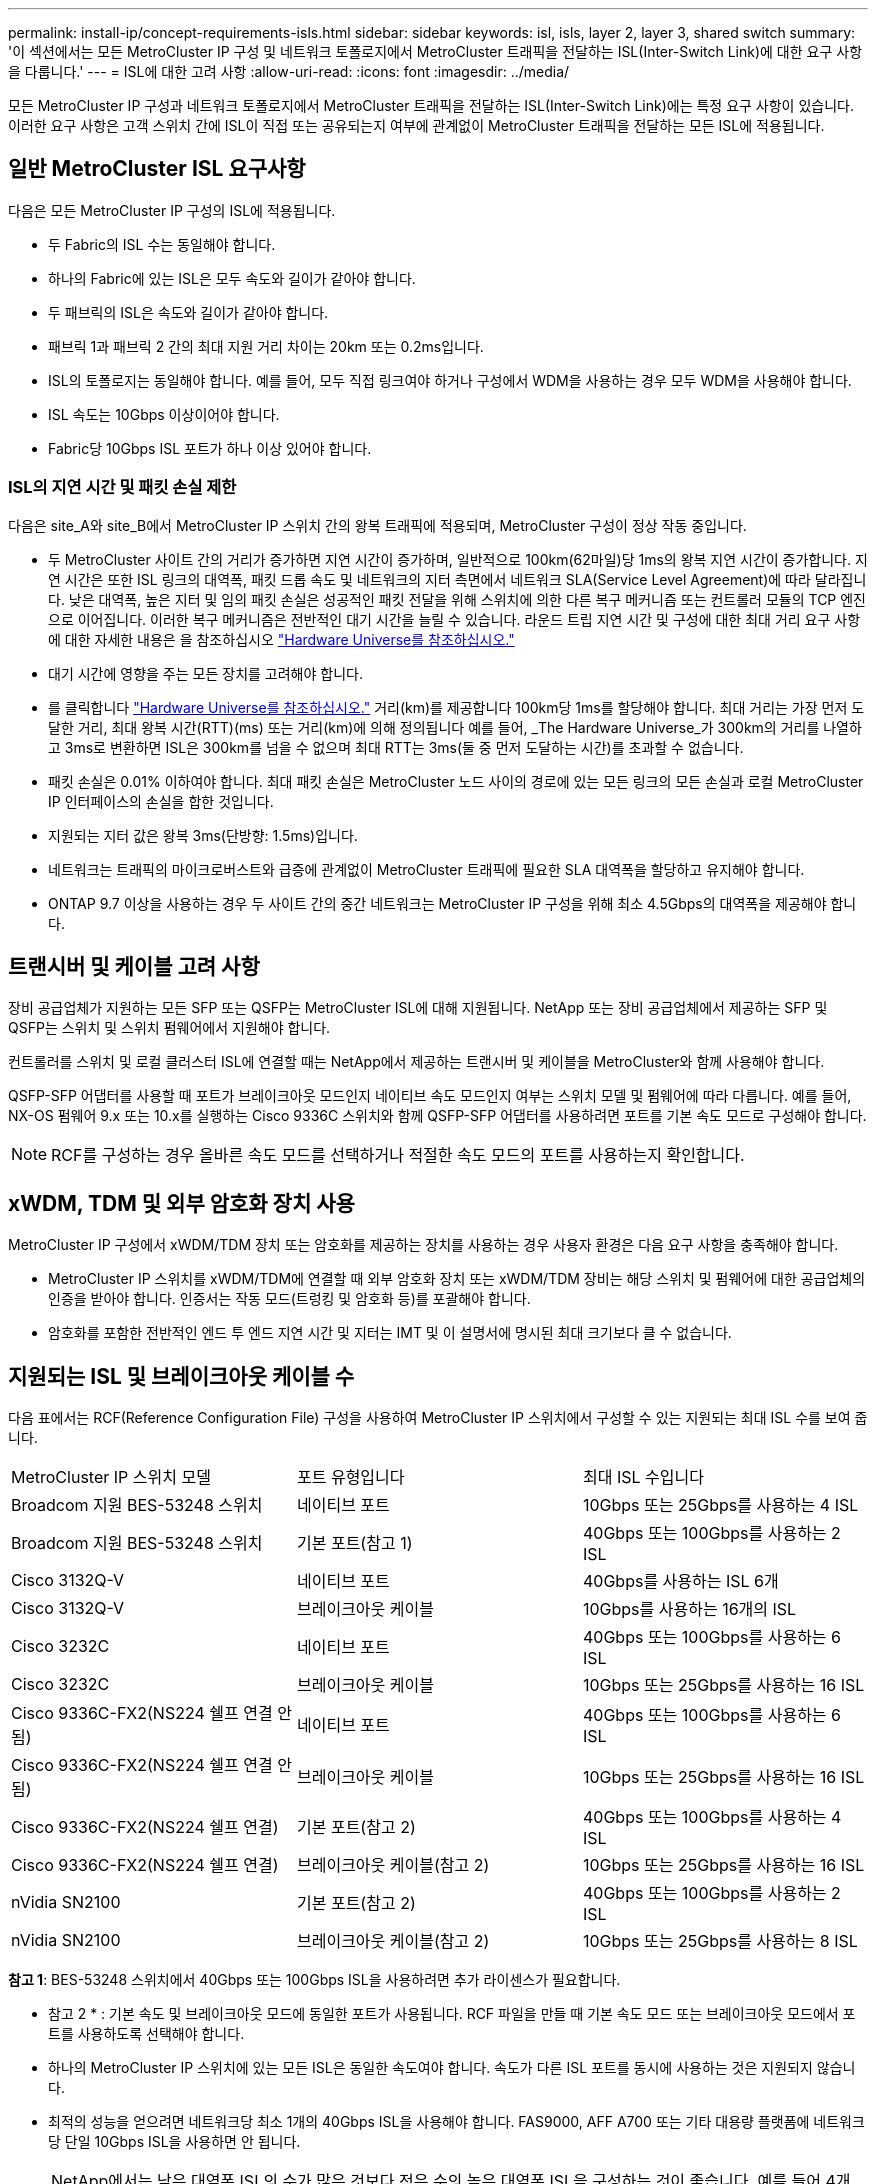 ---
permalink: install-ip/concept-requirements-isls.html 
sidebar: sidebar 
keywords: isl, isls, layer 2, layer 3, shared switch 
summary: '이 섹션에서는 모든 MetroCluster IP 구성 및 네트워크 토폴로지에서 MetroCluster 트래픽을 전달하는 ISL(Inter-Switch Link)에 대한 요구 사항을 다룹니다.' 
---
= ISL에 대한 고려 사항
:allow-uri-read: 
:icons: font
:imagesdir: ../media/


[role="lead"]
모든 MetroCluster IP 구성과 네트워크 토폴로지에서 MetroCluster 트래픽을 전달하는 ISL(Inter-Switch Link)에는 특정 요구 사항이 있습니다. 이러한 요구 사항은 고객 스위치 간에 ISL이 직접 또는 공유되는지 여부에 관계없이 MetroCluster 트래픽을 전달하는 모든 ISL에 적용됩니다.



== 일반 MetroCluster ISL 요구사항

다음은 모든 MetroCluster IP 구성의 ISL에 적용됩니다.

* 두 Fabric의 ISL 수는 동일해야 합니다.
* 하나의 Fabric에 있는 ISL은 모두 속도와 길이가 같아야 합니다.
* 두 패브릭의 ISL은 속도와 길이가 같아야 합니다.
* 패브릭 1과 패브릭 2 간의 최대 지원 거리 차이는 20km 또는 0.2ms입니다.
* ISL의 토폴로지는 동일해야 합니다. 예를 들어, 모두 직접 링크여야 하거나 구성에서 WDM을 사용하는 경우 모두 WDM을 사용해야 합니다.
* ISL 속도는 10Gbps 이상이어야 합니다.
* Fabric당 10Gbps ISL 포트가 하나 이상 있어야 합니다.




=== ISL의 지연 시간 및 패킷 손실 제한

다음은 site_A와 site_B에서 MetroCluster IP 스위치 간의 왕복 트래픽에 적용되며, MetroCluster 구성이 정상 작동 중입니다.

* 두 MetroCluster 사이트 간의 거리가 증가하면 지연 시간이 증가하며, 일반적으로 100km(62마일)당 1ms의 왕복 지연 시간이 증가합니다. 지연 시간은 또한 ISL 링크의 대역폭, 패킷 드롭 속도 및 네트워크의 지터 측면에서 네트워크 SLA(Service Level Agreement)에 따라 달라집니다. 낮은 대역폭, 높은 지터 및 임의 패킷 손실은 성공적인 패킷 전달을 위해 스위치에 의한 다른 복구 메커니즘 또는 컨트롤러 모듈의 TCP 엔진으로 이어집니다. 이러한 복구 메커니즘은 전반적인 대기 시간을 늘릴 수 있습니다. 라운드 트립 지연 시간 및 구성에 대한 최대 거리 요구 사항에 대한 자세한 내용은 을 참조하십시오 link:https://hwu.netapp.com/["Hardware Universe를 참조하십시오."^]
* 대기 시간에 영향을 주는 모든 장치를 고려해야 합니다.
* 를 클릭합니다 link:https://hwu.netapp.com/["Hardware Universe를 참조하십시오."^] 거리(km)를 제공합니다 100km당 1ms를 할당해야 합니다. 최대 거리는 가장 먼저 도달한 거리, 최대 왕복 시간(RTT)(ms) 또는 거리(km)에 의해 정의됩니다 예를 들어, _The Hardware Universe_가 300km의 거리를 나열하고 3ms로 변환하면 ISL은 300km를 넘을 수 없으며 최대 RTT는 3ms(둘 중 먼저 도달하는 시간)를 초과할 수 없습니다.
* 패킷 손실은 0.01% 이하여야 합니다. 최대 패킷 손실은 MetroCluster 노드 사이의 경로에 있는 모든 링크의 모든 손실과 로컬 MetroCluster IP 인터페이스의 손실을 합한 것입니다.
* 지원되는 지터 값은 왕복 3ms(단방향: 1.5ms)입니다.
* 네트워크는 트래픽의 마이크로버스트와 급증에 관계없이 MetroCluster 트래픽에 필요한 SLA 대역폭을 할당하고 유지해야 합니다.
* ONTAP 9.7 이상을 사용하는 경우 두 사이트 간의 중간 네트워크는 MetroCluster IP 구성을 위해 최소 4.5Gbps의 대역폭을 제공해야 합니다.




== 트랜시버 및 케이블 고려 사항

장비 공급업체가 지원하는 모든 SFP 또는 QSFP는 MetroCluster ISL에 대해 지원됩니다. NetApp 또는 장비 공급업체에서 제공하는 SFP 및 QSFP는 스위치 및 스위치 펌웨어에서 지원해야 합니다.

컨트롤러를 스위치 및 로컬 클러스터 ISL에 연결할 때는 NetApp에서 제공하는 트랜시버 및 케이블을 MetroCluster와 함께 사용해야 합니다.

QSFP-SFP 어댑터를 사용할 때 포트가 브레이크아웃 모드인지 네이티브 속도 모드인지 여부는 스위치 모델 및 펌웨어에 따라 다릅니다. 예를 들어, NX-OS 펌웨어 9.x 또는 10.x를 실행하는 Cisco 9336C 스위치와 함께 QSFP-SFP 어댑터를 사용하려면 포트를 기본 속도 모드로 구성해야 합니다.


NOTE: RCF를 구성하는 경우 올바른 속도 모드를 선택하거나 적절한 속도 모드의 포트를 사용하는지 확인합니다.



== xWDM, TDM 및 외부 암호화 장치 사용

MetroCluster IP 구성에서 xWDM/TDM 장치 또는 암호화를 제공하는 장치를 사용하는 경우 사용자 환경은 다음 요구 사항을 충족해야 합니다.

* MetroCluster IP 스위치를 xWDM/TDM에 연결할 때 외부 암호화 장치 또는 xWDM/TDM 장비는 해당 스위치 및 펌웨어에 대한 공급업체의 인증을 받아야 합니다. 인증서는 작동 모드(트렁킹 및 암호화 등)를 포괄해야 합니다.
* 암호화를 포함한 전반적인 엔드 투 엔드 지연 시간 및 지터는 IMT 및 이 설명서에 명시된 최대 크기보다 클 수 없습니다.




== 지원되는 ISL 및 브레이크아웃 케이블 수

다음 표에서는 RCF(Reference Configuration File) 구성을 사용하여 MetroCluster IP 스위치에서 구성할 수 있는 지원되는 최대 ISL 수를 보여 줍니다.

|===


| MetroCluster IP 스위치 모델 | 포트 유형입니다 | 최대 ISL 수입니다 


 a| 
Broadcom 지원 BES-53248 스위치
 a| 
네이티브 포트
 a| 
10Gbps 또는 25Gbps를 사용하는 4 ISL



 a| 
Broadcom 지원 BES-53248 스위치
 a| 
기본 포트(참고 1)
 a| 
40Gbps 또는 100Gbps를 사용하는 2 ISL



 a| 
Cisco 3132Q-V
 a| 
네이티브 포트
 a| 
40Gbps를 사용하는 ISL 6개



 a| 
Cisco 3132Q-V
 a| 
브레이크아웃 케이블
 a| 
10Gbps를 사용하는 16개의 ISL



 a| 
Cisco 3232C
 a| 
네이티브 포트
 a| 
40Gbps 또는 100Gbps를 사용하는 6 ISL



 a| 
Cisco 3232C
 a| 
브레이크아웃 케이블
 a| 
10Gbps 또는 25Gbps를 사용하는 16 ISL



 a| 
Cisco 9336C-FX2(NS224 쉘프 연결 안 됨)
 a| 
네이티브 포트
 a| 
40Gbps 또는 100Gbps를 사용하는 6 ISL



 a| 
Cisco 9336C-FX2(NS224 쉘프 연결 안 됨)
 a| 
브레이크아웃 케이블
 a| 
10Gbps 또는 25Gbps를 사용하는 16 ISL



 a| 
Cisco 9336C-FX2(NS224 쉘프 연결)
 a| 
기본 포트(참고 2)
 a| 
40Gbps 또는 100Gbps를 사용하는 4 ISL



 a| 
Cisco 9336C-FX2(NS224 쉘프 연결)
 a| 
브레이크아웃 케이블(참고 2)
 a| 
10Gbps 또는 25Gbps를 사용하는 16 ISL



 a| 
nVidia SN2100
 a| 
기본 포트(참고 2)
 a| 
40Gbps 또는 100Gbps를 사용하는 2 ISL



 a| 
nVidia SN2100
 a| 
브레이크아웃 케이블(참고 2)
 a| 
10Gbps 또는 25Gbps를 사용하는 8 ISL

|===
*참고 1*: BES-53248 스위치에서 40Gbps 또는 100Gbps ISL을 사용하려면 추가 라이센스가 필요합니다.

* 참고 2 * : 기본 속도 및 브레이크아웃 모드에 동일한 포트가 사용됩니다. RCF 파일을 만들 때 기본 속도 모드 또는 브레이크아웃 모드에서 포트를 사용하도록 선택해야 합니다.

* 하나의 MetroCluster IP 스위치에 있는 모든 ISL은 동일한 속도여야 합니다. 속도가 다른 ISL 포트를 동시에 사용하는 것은 지원되지 않습니다.
* 최적의 성능을 얻으려면 네트워크당 최소 1개의 40Gbps ISL을 사용해야 합니다. FAS9000, AFF A700 또는 기타 대용량 플랫폼에 네트워크당 단일 10Gbps ISL을 사용하면 안 됩니다.



NOTE: NetApp에서는 낮은 대역폭 ISL의 수가 많은 것보다 적은 수의 높은 대역폭 ISL을 구성하는 것이 좋습니다. 예를 들어 4개의 10Gbps ISL 대신 1개의 40Gbps ISL을 구성하는 것이 좋습니다. 여러 ISL을 사용할 경우 통계 로드 밸런싱이 최대 처리량에 영향을 줄 수 있습니다. 불균일한 밸런싱은 단일 ISL의 처리량을 감소시킬 수 있습니다.
